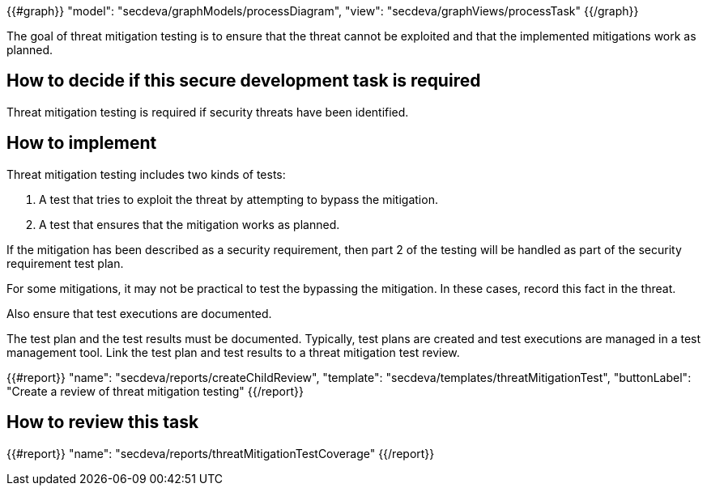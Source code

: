 {{#graph}}
  "model": "secdeva/graphModels/processDiagram",
  "view": "secdeva/graphViews/processTask"
{{/graph}}

The goal of threat mitigation testing is to ensure that the threat cannot be exploited and that the implemented mitigations work as planned.

== How to decide if this secure development task is required

Threat mitigation testing is required if security threats have been identified.

== How to implement

Threat mitigation testing includes two kinds of tests:

1.  A test that tries to exploit the threat by attempting to bypass the mitigation.
2.  A test that ensures that the mitigation works as planned.

If the mitigation has been described as a security requirement, then part 2 of the testing will be handled as part of the security requirement test plan.

For some mitigations, it may not be practical to test the bypassing the mitigation. In these cases, record this fact in the threat.

Also ensure that test executions are documented.

The test plan and the test results must be documented. Typically, test plans are created and test executions are managed in a test management tool. Link the test plan and test results to a threat mitigation test review.

{{#report}}
  "name": "secdeva/reports/createChildReview",
  "template": "secdeva/templates/threatMitigationTest",
  "buttonLabel": "Create a review of threat mitigation testing"
{{/report}}

== How to review this task

{{#report}}
  "name": "secdeva/reports/threatMitigationTestCoverage"
{{/report}}